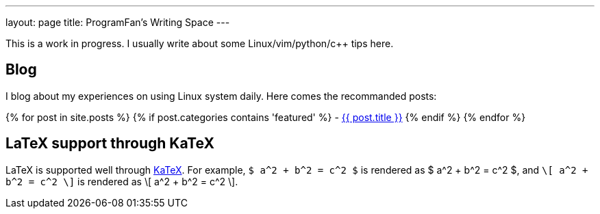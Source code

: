 ---
layout: page
title: ProgramFan's Writing Space
---

This is a work in progress. I usually write about some Linux/vim/python/c++ tips here.

== Blog

I blog about my experiences on using Linux system daily. Here comes the recommanded posts: 

{% for post in site.posts %}
{% if post.categories contains 'featured' %}
 - link:++{{post.url}}++[{{ post.title }}]
{% endif %}
{% endfor %}

== LaTeX support through KaTeX

LaTeX is supported well through http://khan.github.io/KaTeX[KaTeX]. For example, `$ a^2 + b^2 = c^2 $` is rendered as $ a^2 + b^2 = c^2 $, and `\[ a^2 + b^2 = c^2 \]` is rendered as \[ a^2 + b^2 = c^2 \].
